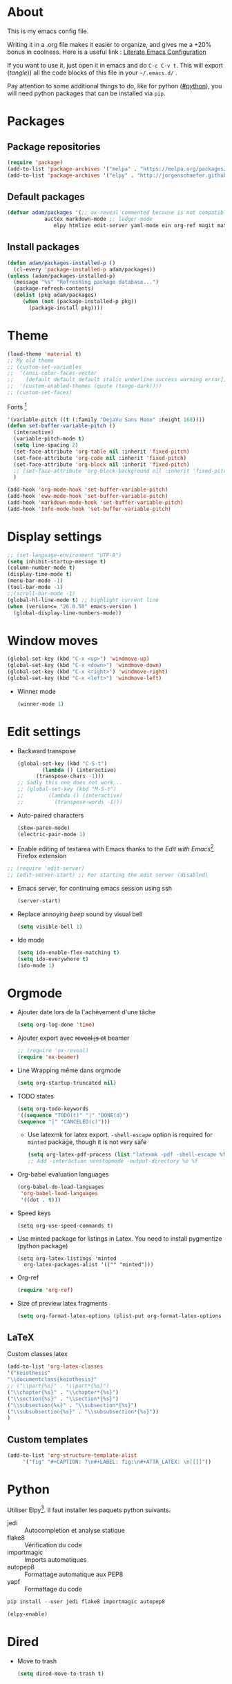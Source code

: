* About
  This is my emacs config file.
  
  Writing it in a .org file makes it easier to organize, and gives me a +20% bonus in coolness.
  Here is a useful link : [[http://thewanderingcoder.com/2015/02/literate-emacs-configuration/][Literate Emacs Configuration]]
  
  If you want to use it, just open it in emacs and do ~C-c C-v t~. This will export (/tangle/)) all the code blocks of this file in your =~/.emacs.d/= .
  
  Pay attention to some additional things to do, like for python ([[#python]]), you will need python packages that can be installed via ~pip~.
* Packages
** Package repositories
   #+BEGIN_SRC emacs-lisp :tangle ~/.emacs.d/package-config.el
   (require 'package)
   (add-to-list 'package-archives '("melpa" . "https://melpa.org/packages/"))
   (add-to-list 'package-archives '("elpy" . "http://jorgenschaefer.github.io/packages/"))
   #+END_SRC
** Default packages
   #+BEGIN_SRC emacs-lisp :tangle ~/.emacs.d/package-config.el
     (defvar adam/packages '(;; ox-reveal commented because is not compatible with newest version of orgmode
			     auctex markdown-mode ;; ledger-mode
				    elpy htmlize edit-server yaml-mode ein org-ref magit material-theme easy-jekyll easy-hugo) "Default packages")
   #+END_SRC
** Install packages
   #+BEGIN_SRC emacs-lisp :tangle ~/.emacs.d/package-config.el
   (defun adam/packages-installed-p ()
     (cl-every 'package-installed-p adam/packages))
   (unless (adam/packages-installed-p)
     (message "%s" "Refreshing package database...")
     (package-refresh-contents)
     (dolist (pkg adam/packages)
        (when (not (package-installed-p pkg))
          (package-install pkg))))
   #+END_SRC
* Theme
  #+BEGIN_SRC emacs-lisp :tangle ~/.emacs.d/theme-config.el
    (load-theme 'material t)
    ;; My old theme
    ;; (custom-set-variables
    ;;  '(ansi-color-faces-vector
    ;;    [default default default italic underline success warning error])
    ;;  '(custom-enabled-themes (quote (tango-dark))))
    ;; (custom-set-faces)
  #+END_SRC
  Fonts [fn:fonts]
  #+BEGIN_SRC emacs-lisp :tangle ~/.emacs.d/theme-config.el
    '(variable-pitch ((t (:family "DejaVu Sans Mono" :height 160))))
    (defun set-buffer-variable-pitch ()
      (interactive)
      (variable-pitch-mode t)
      (setq line-spacing 2)
      (set-face-attribute 'org-table nil :inherit 'fixed-pitch)
      (set-face-attribute 'org-code nil :inherit 'fixed-pitch)
      (set-face-attribute 'org-block nil :inherit 'fixed-pitch)
      ;; (set-face-attribute 'org-block-background nil :inherit 'fixed-pitch)
      )

    (add-hook 'org-mode-hook 'set-buffer-variable-pitch)
    (add-hook 'eww-mode-hook 'set-buffer-variable-pitch)
    (add-hook 'markdown-mode-hook 'set-buffer-variable-pitch)
    (add-hook 'Info-mode-hook 'set-buffer-variable-pitch)
  #+END_SRC
* Display settings
  #+BEGIN_SRC emacs-lisp :tangle ~/.emacs.d/display-config.el
    ;; (set-language-environment "UTF-8")
    (setq inhibit-startup-message t)
    (column-number-mode t)
    (display-time-mode t)
    (menu-bar-mode -1)
    (tool-bar-mode -1)
    ;;(scroll-bar-mode -1)
    (global-hl-line-mode t) ;; highlight current line
    (when (version<= "26.0.50" emacs-version )
      (global-display-line-numbers-mode))
  #+END_SRC
* Window moves
  #+BEGIN_SRC emacs-lisp :tangle ~/.emacs.d/windmove-config.el
  (global-set-key (kbd "C-x <up>") 'windmove-up)
  (global-set-key (kbd "C-x <down>") 'windmove-down)
  (global-set-key (kbd "C-x <right>") 'windmove-right)
  (global-set-key (kbd "C-x <left>") 'windmove-left)
  #+END_SRC
  - Winner mode
    #+BEGIN_SRC emacs-lisp :tangle ~/.emacs.d/windmove-config.el
    (winner-mode 1)
    #+END_SRC
* Edit settings
  - Backward transpose
    #+BEGIN_SRC  emacs-lisp :tangle ~/.emacs.d/edit-config.el
      (global-set-key (kbd "C-S-t")
		      (lambda () (interactive)
			(transpose-chars -1)))
      ;; Sadly this one does not work...
      ;; (global-set-key (kbd "M-S-t")
      ;; 		(lambda () (interactive)
      ;; 		  (transpose-words -1)))
    #+END_SRC
  - Auto-paired characters
    #+BEGIN_SRC emacs-lisp :tangle ~/.emacs.d/edit-config.el
      (show-paren-mode)
      (electric-pair-mode 1)
    #+END_SRC
  - Enable editing of textarea with Emacs thanks to the /Edit with Emacs/[fn:2] Firefox extension
  #+BEGIN_SRC  emacs-lisp :tangle ~/.emacs.d/firefox-config.el
  ;; (require 'edit-server)
  ;; (edit-server-start) ;; For starting the edit server (disabled)
  #+END_SRC
  - Emacs server, for continuing emacs session using ssh
    #+BEGIN_SRC emacs-lisp :tangle ~/.emacs.d/edit-config.el
    (server-start)
    #+END_SRC
  - Replace annoying /beep/ sound by visual bell
    #+BEGIN_SRC emacs-lisp :tangle ~/.emacs.d/edit-config.el
      (setq visible-bell 1)    
    #+END_SRC
  - Ido mode
    #+BEGIN_SRC emacs-lisp :tangle ~/.emacs.d/edit-config.el
      (setq ido-enable-flex-matching t)
      (setq ido-everywhere t)
      (ido-mode 1)
    #+END_SRC
* Orgmode
  - Ajouter date lors de la l'achèvement d'une tâche
    #+BEGIN_SRC emacs-lisp :tangle ~/.emacs.d/orgmode-config.el
    (setq org-log-done 'time)
    #+END_SRC
  - Ajouter export avec +reveal.js et+ beamer
    #+BEGIN_SRC emacs-lisp :tangle ~/.emacs.d/orgmode-config.el
      ;; (require 'ox-reveal)
      (require 'ox-beamer)
    #+END_SRC
  - Line Wrapping même dans orgmode
    #+BEGIN_SRC emacs-lisp :tangle ~/.emacs.d/orgmode-config.el
    (setq org-startup-truncated nil)
    #+END_SRC
  - TODO states
    #+BEGIN_SRC emacs-lisp :tangle ~/.emacs.d/orgmode-config.el
    (setq org-todo-keywords
    '((sequence "TODO(t)" "|" "DONE(d)")
    (sequence "|" "CANCELED(c)")))
    #+END_SRC
    - Use latexmk for latex export. ~-shell-escape~ option is required for =minted= package, though it is not very safe
    #+BEGIN_SRC emacs-lisp :tangle ~/.emacs.d/orgmode-config.el
      (setq org-latex-pdf-process (list "latexmk -pdf -shell-escape %f"))
      ;; Add -interaction nonstopmode -output-directory %o %f
    #+END_SRC
  - Org-babel evaluation languages
    #+BEGIN_SRC emacs-lisp :tangle ~/.emacs.d/orgmode-config.el
      (org-babel-do-load-languages
       'org-babel-load-languages
       '((dot . t)))
    #+END_SRC
  - Speed keys
    #+BEGIN_SRC elisp :tangle ~/.emacs.d/orgmode-config.el 
    (setq org-use-speed-commands t)
    #+END_SRC
  - Use minted package for listings in Latex. You need to install pygmentize (python package)
    #+BEGIN_SRC elisp :tangle ~/.emacs.d/orgmode-config.el 
      (setq org-latex-listings 'minted
	    org-latex-packages-alist '(("" "minted")))
    #+END_SRC
  - Org-ref
    #+BEGIN_SRC emacs-lisp :tangle ~/.emacs.d/orgmode-config.el
    (require 'org-ref)
    #+END_SRC
  - Size of preview latex fragments
    #+BEGIN_SRC emacs-lisp :tangle ~/.emacs.d/orgmode-config.el
      (setq org-format-latex-options (plist-put org-format-latex-options :scale 3.0))
    #+END_SRC    
# ;; Fichier de configuration géré par customize
# ;; (setq custom-file "~/.emacs-custom.el")
# ;; ;; (setq custom-file "~/.emacs.d/ob-plantuml.el")
# ;; (load custom-file)

# ;; ;; Chargement du mode Ino
# ;; (autoload 'arduino-mode "arduino-mode" "Arduino editing mode." t)
# ;; (add-to-list 'auto-mode-alist '("\.ino$" . arduino-mode))

# ;; ;; Chargement du mode AucTex
# ;; (load "auctex.el" nil t t)

# ;; Chargement du mode PHP
# ;; (autoload 'php-mode "php-mode" "Major mode for editing php code." t)
# ;; (add-to-list 'auto-mode-alist '("\\.php$" . php-mode))
# ;; (add-to-list 'auto-mode-alist '("\\.inc$" . php-mode))
# ;; Instructions given after update (yaourt -Syua)
# ;; (autoload 'php-mode "php-mode.el" "Php mode." t)
# ;; (setq auto-mode-alist (append '(("/.*\.php[345]?\'" . php-mode)) auto-mode-alist))

# ;; Affichage
# ;;(menu-bar-mode -1) enlever barre de menu
# ;;(tool-bar-mode -1) envelever barre d'outils
# ;;(scroll-bar-mode -1) enlever la barre de défilement

# ;;(setq truncate-partial-width-windows nil) pour les probleme de troncature lors du split vertical en mode plein écran
# ;;(setq ring-bell-function 'ignore) pour désactiver la sonnette
# p
# ;; Raccourcis
# ;;(global-set-key (kbd "C-c h") 'replace-string) placer une chaine depuis un buffer
# ;;(global-set-key (kbd "C-c j") 'replace-regexp) pareil, mais avec les regexp
# ;; (global-set-key (kbd "C-c o") 'bury-buffer)
# ;; (global-set-key (kbd "C-c k") 'kill-this-buffer)
# ;;(global-set-key (kbd "C-c c") 'compile) compile avec make
# ;;(global-set-key (kbd "C-c g") 'gdb) lance le débogueur gdb

# ;; (load-library "iso-transl")		;Permet d'utiliser les accents circonflexe entre autres

# ;; ;; Auto Completion
# ;; (add-to-list 'load-path "/usr/share/emacs/site-lisp/auto-complete")
# ;; (require 'auto-complete-config)
# ;; (add-to-list 'ac-dictionary-directories "/usr/share/emacs/site-lisp/auto-complete/ac-dict")
# ;; (ac-config-default)
 
# ;; ;; scroll one line at a time (less "jumpy" than defaults)
# ;; (setq mouse-wheel-scroll-amount '(1 ((shift) . 1))) ;; one line at a time
# ;; (setq mouse-wheel-progressive-speed nil) ;; don't accelerate scrolling
# ;; (setq mouse-wheel-follow-mouse 't) ;; scroll window under mouse
# ;; (setq scroll-step 1) ;; keyboard scroll one line at a time
** LaTeX
   Custom classes latex
   #+BEGIN_SRC emacs-lisp :tangle ~/.emacs.d/orgmode-config.el
   (add-to-list 'org-latex-classes
   '("keiothesis"
   "\\documentclass{keiothesis}"
   ;; ("\\part{%s}" . "\\part*{%s}")
   ("\\chapter{%s}" . "\\chapter*{%s}")
   ("\\section{%s}" . "\\section*{%s}")
   ("\\subsection{%s}" . "\\subsection*{%s}")
   ("\\subsubsection{%s}" . "\\subsubsection*{%s}"))
   )
   #+END_SRC
** Custom templates
   #+BEGIN_SRC emacs-lisp :tangle ~/.emacs.d/orgmode-config.el
     (add-to-list 'org-structure-template-alist
		  '("fig" "#+CAPTION: ?\n#+LABEL: fig:\n#+ATTR_LATEX: \n[[]]"))
   #+END_SRC
* Python
  :PROPERTIES:
  :CUSTOM_ID: python
  :END:
  Utiliser Elpy[fn:1]. Il faut installer les paquets python suivants.
  - jedi :: Autocompletion et analyse statique
  - flake8 :: Vérification du code
  - importmagic :: Imports automatiques
  - autopep8 :: Formattage automatique aux PEP8
  - yapf :: Formattage du code
  #+BEGIN_SRC python
  pip install --user jedi flake8 importmagic autopep8
  #+END_SRC
  #+BEGIN_SRC emacs-lisp :tangle ~/.emacs.d/python-config.el
  (elpy-enable)
  #+END_SRC
* Dired
  - Move to trash
    #+BEGIN_SRC emacs-lisp :tangle ~/.emacs.d/dired-config.el
    (setq dired-move-to-trash t)
    #+END_SRC
* Docview
  - Auto revert files in Docview
    #+BEGIN_SRC emacs-lisp :tangle ~/.emacs.d/docview-config.el
    (add-hook 'doc-view-mode-hook 'auto-revert-mode)
    #+END_SRC
* Executables path
  - Add ruby gem (easy-jekyll) to ~exec-path~
    #+BEGIN_SRC emacs-lisp :tangle ~/.emacs.d/path-config.el
    (setq exec-path (append exec-path '("/home/adam/.gem/ruby/2.6.0/bin")))
    #+END_SRC
* Blog
  - Easy-hugo configuration
    #+BEGIN_SRC emacs-lisp :tangle ~/.emacs.d/path-config.el
    (setq easy-hugo-basedir "~/Personal/research-log/")
    #+END_SRC
* Init
  The content of the init.el file.
  This is at the end of this document so that all other .el files are created before trying to load them.
  #+BEGIN_SRC emacs-lisp :tangle ~/.emacs.d/init.el
  (package-initialize)
  (load-file "~/.emacs.d/package-config.el")
  (load-file "~/.emacs.d/theme-config.el")
  (load-file "~/.emacs.d/display-config.el")
  (load-file "~/.emacs.d/edit-config.el")
  (load-file "~/.emacs.d/orgmode-config.el")
  (load-file "~/.emacs.d/windmove-config.el")
  (load-file "~/.emacs.d/python-config.el")
  (load-file "~/.emacs.d/dired-config.el")
  (load-file "~/.emacs.d/docview-config.el")
  (load-file "~/.emacs.d/path-config.el")
  #+END_SRC
* More
  More information on orgmode.
  - http://mescal.imag.fr/membres/arnaud.legrand/misc/init.php
  - https://www.emacswiki.org/emacs/OrgDotemacs
  - http://doc.norang.ca/org-mode.html
  - http://kychoi.org/blog/2014/07/09/Dotemacs-In-Org
* Footnotes

[fn:2] https://addons.mozilla.org/en-US/firefox/addon/edit-with-emacs1/?src=search

[fn:1] https://github.com/jorgenschaefer/elpy

[fn:fonts] http://www.xiangji.me/2015/07/13/a-few-of-my-org-mode-customizations/


  
